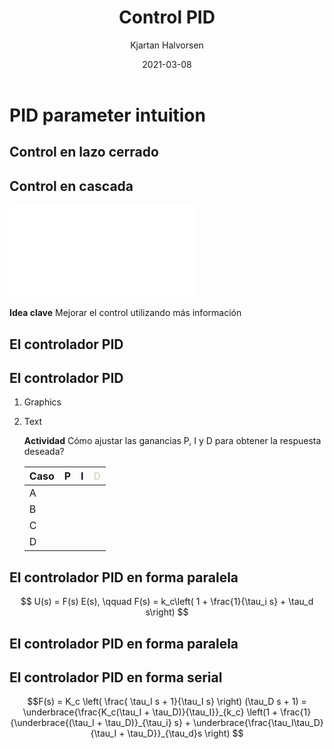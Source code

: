#+OPTIONS: toc:nil
# #+LaTeX_CLASS: koma-article 

#+LATEX_CLASS: beamer
#+LATEX_CLASS_OPTIONS: [presentation,aspectratio=169, usenames, dvipsnames]
#+OPTIONS: H:2

#+LaTex_HEADER: \usepackage{khpreamble}
#+LaTex_HEADER: \usepackage{amssymb}
#+LaTex_HEADER: \usepgfplotslibrary{groupplots}

#+LaTex_HEADER: \newcommand*{\shift}{\operatorname{q}}
#+LaTex_HEADER:   \definecolor{ppc}{rgb}{0.1,0.1,0.6}
#+LaTex_HEADER:   \definecolor{iic}{rgb}{0.6,0.1,0.1}
#+LaTex_HEADER:   \definecolor{ddc}{rgb}{0.1,0.6,0.1}
#+LaTex_HEADER: \DeclareMathSymbol{\Omega}{\mathalpha}{letters}{"0A}% italics
#+LaTex_HEADER: \DeclareMathSymbol{\varOmega}{\mathalpha}{operators}{"0A}% upright
#+LaTex_HEADER: \providecommand*{\upOmega}{\varOmega}% for siunitx
#+LaTex_HEADER: \usepackage[binary-units=true]{siunitx}


#+title: Control PID
#+date: 2021-03-08
#+author: Kjartan Halvorsen

* What do I want the students to understand?			   :noexport:
  - Deviation variables
  - First and second order system modeling

* Which activities will the students do?			   :noexport:
  - Intuition about heat echange
  - Work with deviation variables
  - Assignment




* PID parameter intuition

** Control en lazo cerrado
   #+begin_export latex
   \begin{center}
   \begin{tikzpicture}[node distance=22mm, block/.style={rectangle, draw, minimum width=15mm, inner sep=6pt}, sumnode/.style={circle, draw, inner sep=2pt}]
  { 
  \node[coordinate] (input) {};
  \node[sumnode, right of=input] (sum) {\tiny $\sum$};
  \node[block, right of=sum, node distance=3.6cm] (reg) {Controlador};
  \node[block, right of=reg, node distance=3.6cm] (plant) {Proceso};
  \node[coordinate, right of=plant, node distance=2cm] (output) {};
  \node[coordinate, below of=plant, node distance=12mm] (feedback) {};
 
  \draw[->] (plant) -- node[coordinate, inner sep=0pt] (meas) {} node[near end, above] {$y(t)$} (output);
  \draw[->] (meas) |- (feedback) -| node[very near end, left] {$-$} (sum);
  \draw[->] (input) -- node[very near start, above] {$r(t)$} (sum);
  \draw[->] (sum) -- node[above] {$e(t)$} (reg);
  \draw[->] (reg) -- node[above] {$u(t)$}(plant);
}
\end{tikzpicture}
\end{center}
   #+end_export

   
** Control en cascada
   #+begin_center
   \includegraphics[width=\linewidth]{../../figures/block-diagram-cascade-control.pdf}
   #+end_center

   *Idea clave* Mejorar el control utilizando más información 

** El controlador PID
   #+begin_export latex
   \begin{center}
     \begin{tikzpicture}[node distance=22mm, block/.style={rectangle, draw, minimum width=15mm}, sumnode/.style={circle, draw, inner sep=2pt},scale=0.8, every node/.style={scale=0.8}]
    
       \node[coordinate] (input) {};
       \node[sumnode, right of=input, node distance=16mm] (sum) {\tiny $\Sigma$};
       \node[block, right of=sum, node distance=20mm] (pid)  {\textcolor{ppc}{P}\textcolor{iic}{I}\textcolor{ddc}{D}};
       \node[coordinate, below of=sum, node distance=12mm] (feedback) {};
       \node[coordinate, right of=pid, node distance=20mm] (output) {};

       \draw[->] (input) -- node[above, pos=0.3] {$r(t)$} (sum);
       \draw[->] (sum) -- node[above] {$e(t)$} (pid);
       \draw[->] (pid) -- node[above, near end] {$u(t)$} (output);
       \draw[->] (feedback) -- node[left, near start] {$y(t)$} node[right, pos=0.95] {-} (sum);

       \begin{scope}[yshift=-3cm]
       \foreach \pos/\clr/\nme in {0/ppc/P, 2/iic/I, 4/ddc/D} {
       \node (knob) at (\pos,0) {\includegraphics[width=12mm]{../../figures/knob.png}};
       \node[above of=knob, node distance=10mm] {\large \textcolor{\clr}{\nme}};
       }
       \end{scope}

       \end{tikzpicture}
   \end{center}

   #+end_export

   #+begin_export latex
   \begin{tabular}{lll}
   \textbf{\textcolor{ppc}{P}} & Proporcional: & Controla rapidez de la respuesta\\
   \textbf{\textcolor{iic}{I}} & Integral: & Elimina el error $e(t)$ en estado estable\\
   \textbf{\textcolor{ddc}{D}} & Derivada: & Da amortiguación
   \end{tabular}
   #+end_export

** El controlador PID
*** Graphics
    :PROPERTIES:
    :BEAMER_col: 0.6
    :END:
    #+begin_center
    \includegraphics[width=0.99\linewidth]{../../figures/stepresponse-secondorder-exercise}
    #+end_center

*** Text
    :PROPERTIES:
    :BEAMER_col: 0.4
    :END:
    
   *Actividad* Cómo ajustar las ganancias P, I y D para obtener la respuesta deseada?

   | Caso | \textcolor{ppc}{P}  | \textcolor{iic}{I} | \textcolor{ddc}{D} |
   |------+---------------------+--------------------+--------------------|
   | A    |                     |                    |                    |
   | B    |                     |                    |                    |
   | C    |                     |                    |                    |
   | D    |                     |                    |                    |
   |------+---------------------+--------------------+--------------------|
   
** El controlador PID en forma paralela

   
   #+begin_export latex
   \begin{center}
     \begin{tikzpicture}[node distance=22mm, block/.style={rectangle, draw, minimum width=12mm}, sumnode/.style={circle, draw, inner sep=2pt},
     amp/.style = {regular polygon, regular polygon sides=3,
              draw, fill=white, text width=1em,
              inner sep=1pt, outer sep=0mm,
              shape border rotate=-90},
	]
    
       \node[coordinate] (input) {};
       \node[sumnode, right of=input, node distance=16mm] (sum) {\tiny $\Sigma$};
       \node[color=iic, amp, right of=sum, node distance=28mm, inner sep=0pt] (ig)  {$\frac{1}{\tau_i}$};
       \node[color=iic,block, right of=ig, node distance=18mm] (ii)  {$\int$};
       \node[color=ppc, coordinate, above of=ii, node distance=10mm] (pp)  {};
       \draw[->, color=iic] (ig)  -- node[coordinate,] (mp) {} (ii);
       \node[color=ddc, amp, below of=mp, node distance=14mm] (dg)  {$\tau_d$};
       \node[color=ddc,block, right of=dg, node distance=18mm] (dd)  {$\frac{d}{dt}$};
       \node[sumnode, right of=ii, node distance=20mm] (sum2) {\tiny $\Sigma$};
       \node[amp, right of=sum2, node distance=20mm] (gain)  {$k_c$};
       \node[coordinate, below of=sum, node distance=12mm] (feedback) {};
       \node[coordinate, right of=gain, node distance=20mm] (output) {};

       \draw[->] (input) -- node[above, pos=0.3] {$r(t)$} (sum);
       \draw[->] (sum) -- node[above, pos=0.2] {$e(t)$} node[coordinate] (mm) {}  (ig);
       \draw[->] (gain) -- node[above, near end] {$u(t)$} (output);
       \draw[->] (feedback) -- node[left, near start] {$y(t)$} node[right, pos=0.95] {-} (sum);
       \draw[->, color=ppc] (mm) |- (pp) -| node[right,] {$u_P(t)$} (sum2);
       \draw[->, color=ddc] (mm) |- (dg) ;
       \draw[->, color=ddc] (dg) -- (dd) -| node[right,] {$u_D(t)$} (sum2);
       \draw[->, color=iic] (ii)  -- node[above,] {$u_I(t)$} (sum2);
       \draw[->] (sum2) -- node[above, near end] {} (gain);

     \end{tikzpicture}
   \end{center}
   #+end_export

   \begin{align*}
   u(t) &= k_c\Big( \textcolor{ppc}{e(t)} + \textcolor{iic}{\frac{1}{\tau_i} \int_0^{t} e(\xi) d\xi} + \textcolor{ddc}{\tau_d \frac{d}{dt} e(t)} \Big)
   \end{align*}

   \[ U(s) = F(s) E(s), \qquad   F(s) = k_c\left( 1 + \frac{1}{\tau_i s} + \tau_d s\right) \]

** El controlador PID en forma paralela

   
   #+begin_export latex
   \begin{center}
     \begin{tikzpicture}
     \pgfmathdeclarefunction{overdampedresponse}{3}{%
     \pgfmathparse{1+#1/(#2-#1)*exp(-#3/#1)-#2/(#2-#1)*exp(-#3/#2)}%
     }
     \pgfmathdeclarefunction{overdampedderiv}{3}{%
     \pgfmathparse{-1/(#2-#1)*exp(-#3/#1)+1/(#2-#1)*exp(-#3/#2)}%
     }
     \pgfmathsetmacro{\tone}{2}
     \pgfmathsetmacro{\ttwo}{4}
     \pgfmathsetmacro{\xnull}{8}
     
     \pgfmathsetmacro{\enull}{1-overdampedresponse(\tone, \ttwo, \xnull)}
     \pgfmathsetmacro{\eslope}{-overdampedderiv(\tone, \ttwo, \xnull)}
     
     \begin{axis} [
     width= 10cm,
     height = 5cm,
     axis lines=middle,
     axis line style={->},
     xtick={0, \xnull},
     xticklabels={0, $t_1$},
     % ytick={0, 1},
     ytick=\empty,
     % yticklabels={0, $r_f$},
     y axis line style={draw opacity=0},
     xmin=-1,
     xmax=15,
     ymin=0,
     ymax=1.2,
     xlabel=$t$,
     clip = false,
     ]

     \addplot[solid, thin,  blue!70!black, const plot] coordinates { (-0.5, 0) (0,1) (15,1) } node[pos=0.99, pin=0:{$r(t)$},] {};
     \addplot[solid,thin, orange!70!black, domain=-1:15, samples=200] {(x>0)*(overdampedresponse(\tone,\ttwo,x))} node[pos=0.9, pin=-20:{$y(t)$},] {};
     \addplot[solid,thick, magenta!60!black, domain=-1:15, samples=400] {(x>0)*(1-overdampedresponse(\tone,\ttwo,x))} node[pos=0.99, pin=20:{$e(t)$},] {};
     \addplot[solid, ddc, domain=2:14, samples=10] {\enull + \eslope*(x - \xnull)} node[pos=0.35, pin=-160:{$e(t_1) + \tau_d\frac{d}{dt}e(t_1)$},] {};
\end{axis}  
     \end{tikzpicture}
   \end{center}
   #+end_export

   \begin{align*}
   u(t) &= k_c\Big( \underbrace{\textcolor{ppc}{e(t)} + \textcolor{ddc}{\tau_d \frac{d}{dt} e(t)}}_{\text{error predicho}} + \underbrace{\textcolor{iic}{\frac{1}{\tau_i} \int_0^{t} e(\xi) d\xi}}_{\text{error acumulado}} \Big)
   \end{align*}

   
*** Notes                                                          :noexport:
d/dt e | t1 \approx (e(t2)-e(t1))/(t2-t1)
e(t2) \approx e(t1) + d/dt e|t1 (t2-t1),  t2 = t1 + \tau_d
e(t1 + \tau_d) \approx e(t1) + tau_d d/dt e

** El controlador PID en forma serial

   #+begin_export latex
   \begin{center}
     \begin{tikzpicture}[yscale=0.8,node distance=22mm, block/.style={rectangle, draw, minimum width=12mm}, sumnode/.style={circle, draw, inner sep=2pt},
     amp/.style = {regular polygon, regular polygon sides=3,
              draw, fill=white, text width=1em,
              inner sep=1pt, outer sep=0mm,
              shape border rotate=-90},
	]
    
       \node[coordinate] (input) {};
       \node[sumnode, right of=input, node distance=16mm] (sum) {\tiny $\Sigma$};
       \node[color=iic, block, right of=sum, node distance=20mm, inner sep=3pt] (ii)  {$\frac{\tau_Is + 1}{\tau_i s}$};
       \node[color=ddc,block, right of=ii, node distance=20mm] (dd)  {$\tau_Ds + 1$};
       \node[amp, right of=dd, node distance=20mm] (gain)  {$K_c$};
       \node[coordinate, below of=sum, node distance=12mm] (feedback) {};
       \node[coordinate, right of=gain, node distance=20mm] (output) {};

       \draw[->] (input) -- node[above, pos=0.3] {$r(t)$} (sum);
       \draw[->] (sum) -- node[above, pos=0.2] {$e(t)$} node[coordinate] (mm) {}  (ii);
       \draw[->] (gain) -- node[above, near end] {$u(t)$} (output);
       \draw[->] (feedback) -- node[left, near start] {$y(t)$} node[right, pos=0.95] {-} (sum);
       \draw[->] (ii)  -- node[above,] {} (dd);
       \draw[->] (dd) -- node[above, near end] {} (gain);

     \end{tikzpicture}
   \end{center}
   #+end_export

\[F(s) = K_c \left( \frac{ \tau_I s + 1}{\tau_I s} \right) (\tau_D s + 1) 
= \underbrace{\frac{K_c(\tau_I + \tau_D)}{\tau_I}}_{k_c} \left(1 + \frac{1}{\underbrace{(\tau_I + \tau_D)}_{\tau_i} s} + \underbrace{\frac{\tau_I\tau_D}{\tau_I + \tau_D}}_{\tau_d}s \right) \]


*** Noexport                                                       :noexport:
*Actividad* Un controlador PID en forma serial tiene los parámetros $K_c=2$, $\tau_I=0.5$, $\tau_D=0.5$, determine los parámetros correspondientes para un controlador PID en forma paralela, $k_c$, $tau_d$, $\tau_i$.

* SIMC                                                             :noexport:
** Sintonización de un PID

      #+begin_export latex
   \begin{center}
   \begin{tikzpicture}[node distance=22mm, block/.style={rectangle, draw, minimum width=15mm}, sumnode/.style={circle, draw, inner sep=2pt}]
  { 
  \node[coordinate] (input) {};
  \node[sumnode, right of=input] (sum) {\tiny $\sum$};
  \node[block, right of=sum, node distance=3cm] (reg) {$F(s)$};
  \node[block, right of=reg, node distance=3cm] (plant) {$G(s)$};
  \node[coordinate, right of=plant, node distance=3cm] (output) {};
  \node[coordinate, below of=plant, node distance=12mm] (feedback) {};
 
  \draw[->] (plant) -- node[coordinate, inner sep=0pt] (meas) {} node[near end, above] {$y(t)$} (output);
  \draw[->] (meas) |- (feedback) -| node[very near end, left] {$-$} (sum);
  \draw[->] (input) -- node[very near start, above] {$r(t)$} (sum);
  \draw[->] (sum) -- node[above] {$e(t)$} (reg);
  \draw[->] (reg) -- node[above] {$u(t)$}(plant);
}
\end{tikzpicture}
\end{center}
   #+end_export

** El método de sintonización SIMC

   #+begin_center
   \includegraphics[width=0.5\linewidth]{../../figures/jpc-skogestad.png}
   #+end_center

   a.k.a. [[https://www.researchgate.net/profile/Ali_Arshad3/post/Tuning_PID_without_process_transfer_function/attachment/59d61db679197b8077979869/AS:272443459997696@1441966990886/download/-InstellingenRegelaars_ExtraStof.pdf]["Probably the best simple PID tuning rules in the world"]]
   
** El método de sintonización SIMC - Sistema de primer orden

   Dado modelo $G(s)$ del proceso y modelo $G_c(s)$ deseado del sistema en lazo cerrado
   \[G(s) = K \frac{1}{\tau s + 1}, \qquad G_c(s) = \frac{1}{\tau_c s + 1} \]

   El controlador será un controlador PI

   \[ F(s) = \underbrace{\frac{\tau}{K\tau_c}}_{k_c} \left( 1 + \frac{1}{\underbrace{\tau}_{\tau_i} s} \right).\]

   con \(k_c = \frac{\tau}{K\tau_c}\) and \(\tau_i = \tau\).


** El método de sintonización SIMC - Control de la corriente

   #+begin_center
   \includegraphics[width=0.7\linewidth]{../../figures/simulink-dc-motor.png}
   #+end_center
   \[ \text{Modelo:} \quad \(G(s) = \frac{K}{\tau s +1} = \frac{\frac{1}{R}}{\frac{L}{R}s + 1}, \qquad L=\unit{1}{\milli\henry}, \; R=\SI{0.5}{\ohm}\]

   \[ F(s) = \underbrace{\frac{\tau}{K\tau_c}}_{k_c} \big( 1 + \frac{1}{\underbrace{\tau}_{\tau_i} s} \big).\]

   *Actividad* Asumiendo que queremos una respuesta en lazo cerrado igual rápido que el sistema en lazo abierto: \(\tau_c = \tau\). Determine $k_c$ y $\tau_i$.
   
** El método de sintonización SIMC - Sistema de segundo orden

   Dado modelo del proceso $G(s)$ y comportamiento deseado del sistema en lazo cerrado $G_c(s)$
   \[G(s) = K \frac{1}{s^2},\qquad G_c(s) = \frac{1}{\tau_c s + 1} \]

   Se obtiene buena robustez con el controlador

   \[F(s) = K_c \left( \frac{ \tau_I s + 1}{\tau_I s} \right) (\tau_D s + 1) 
   = \underbrace{\frac{K_c(\tau_I + \tau_D)}{\tau_I}}_{k_c} \left(1 + \frac{1}{\underbrace{(\tau_I + \tau_D)}_{\tau_i} s} + \underbrace{\frac{\tau_I\tau_D}{\tau_I + \tau_D}}_{\tau_d}s \right) \]
   con 
   \[ K_c = \frac{1}{4K(\tau_c)^2}, \qquad \tau_I = \tau_d = 4\tau_c \]
   o
   \[ k_c =  \frac{1}{2K(\tau_c)^2}, \qquad \tau_i = 8\tau_c, \qquad \tau_d = 2\tau_c\]
   


** El método de sintonización SIMC - Sistema de segundo orden

   Dado modelo del proceso $G(s)$ y comportamiento deseado del sistema en lazo cerrado $G_c(s)$
   \[G(s) = K \frac{1}{s^2},\qquad G_c(s) = \frac{1}{\tau_c s + 1} \]

   Se obtiene buena robustez con el controlador

   \[F(s) = K_c \left( \frac{ \tau_I s + 1}{\tau_I s} \right) (\tau_D s + 1) 
   = \underbrace{\frac{K_c(\tau_I + \tau_D)}{\tau_I}}_{k_c} \Big(1 + \frac{1}{\underbrace{(\tau_I + \tau_D)}_{\tau_i} s} + \underbrace{\frac{\tau_I\tau_D}{\tau_I + \tau_D}}_{\tau_d}s \Big) \]
   con 
   \[ K_c = \frac{1}{4K(\tau_c)^2}, \qquad \tau_I = \tau_d = 4\tau_c \]

   *Actividad* Asumiendo $K=4$ y $\tau_c = 0.5$. Determine los parámetros PID $k_c$, $\tau_i$ y $\tau_d$. 



** El método de sintonización SIMC - Control de la posición

   Dado  \[G(s) = K \frac{1}{s^2},\qquad G_c(s) = \frac{1}{\tau_c s + 1} \]

   *Cómo obtener el parámetro \(K\)?*

   \[J \dot{\omega} = \sum T_i \quad \Rightarrow \quad J\dot{\omega} = T_m - T_g \]
   Escribe el torque de motor como \(T_m(t) = T_g + ku(t)\)
   \[\ddot{\theta}(s) = \dot{\omega}(t) = \frac{k}{J}u(t) = K u(t)\quad \Leftrightarrow \quad \Theta(s) = \frac{K}{s^2}U(s)\]

   \[ \omega(t) = \omega(0) + K \int_0^t u(\tau)d\tau \] 
   



** El método de sintonización SIMC - Control de la posición

   \[ \omega(t) = \omega(0) + K \int_0^t u(\tau)d\tau \] 
   
   #+begin_export latex
   \begin{center}
     \begin{tikzpicture}[]
     \begin{axis} [
     width= 10cm,
     height = 3cm,
     axis lines=middle,
     axis line style={->},
     xtick={0,0.2},
     xticklabels={0, 0.2},
     % ytick={0, 1},
     ytick={0, 50},
     %y axis line style={draw opacity=0},
     xmin=-0.1,
     xmax=0.6,
     ymin=0,
     ymax=55,
     xlabel=$t$,
     ylabel=$u(t)$,
     clip = false,
     ]

     \addplot[solid, thick,  blue!70!black, const plot] coordinates { (-0.1, 0) (0,50) (0.2, 0) (0.6, 0)};
\end{axis}  
     \end{tikzpicture}
   \end{center}
   #+end_export

   \[ K = \frac{\omega_f - \omega(0)}{\int_0^t u(\tau)d\tau} = \frac{\omega_f - \omega(0)}{10} = 36/10 = 3.6\]
